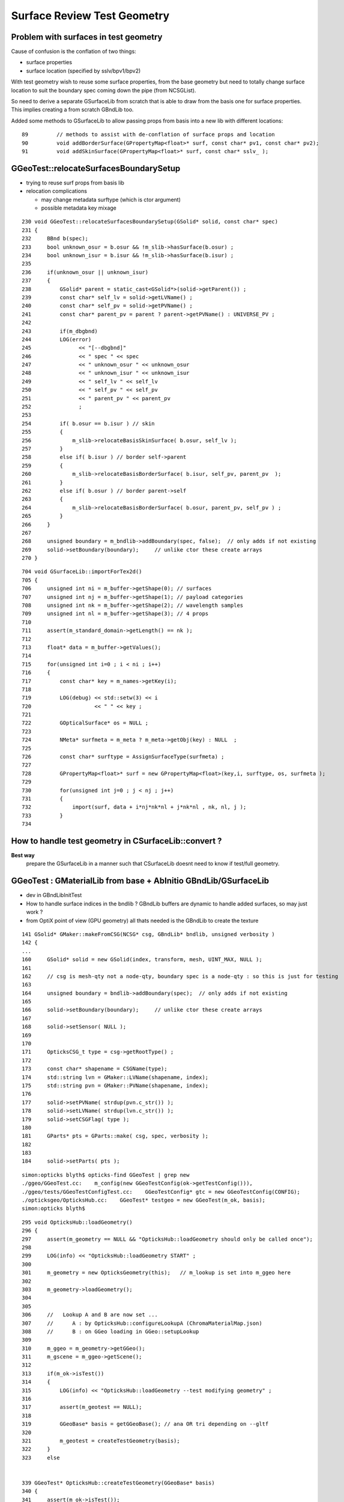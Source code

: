 Surface Review Test Geometry
=================================

Problem with surfaces in test geometry
----------------------------------------

Cause of confusion is the conflation of two things:

* surface properties
* surface location (specified by sslv/bpv1/bpv2)

With test geometry wish to reuse some surface properties, 
from the base geometry but need to totally change surface location
to suit the boundary spec coming down the pipe (from NCSGList).

So need to derive a separate GSurfaceLib from scratch that is able to 
draw from the basis one for surface properties. This implies 
creating a from scratch GBndLib too.

Added some methods to GSurfaceLib to allow passing props from basis into 
a new lib with different locations::   

     89         // methods to assist with de-conflation of surface props and location
     90         void addBorderSurface(GPropertyMap<float>* surf, const char* pv1, const char* pv2);
     91         void addSkinSurface(GPropertyMap<float>* surf, const char* sslv_ );



GGeoTest::relocateSurfacesBoundarySetup
----------------------------------------

* trying to reuse surf props from basis lib

* relocation complications 

  * may change metadata surftype (which is ctor argument)
  * possible metadata key mixage  



::

    230 void GGeoTest::relocateSurfacesBoundarySetup(GSolid* solid, const char* spec)
    231 {
    232     BBnd b(spec);
    233     bool unknown_osur = b.osur && !m_slib->hasSurface(b.osur) ;
    234     bool unknown_isur = b.isur && !m_slib->hasSurface(b.isur) ;
    235 
    236     if(unknown_osur || unknown_isur)
    237     {
    238         GSolid* parent = static_cast<GSolid*>(solid->getParent()) ;
    239         const char* self_lv = solid->getLVName() ;
    240         const char* self_pv = solid->getPVName() ;
    241         const char* parent_pv = parent ? parent->getPVName() : UNIVERSE_PV ;
    242 
    243         if(m_dbgbnd)
    244         LOG(error)
    245               << "[--dbgbnd]"
    246               << " spec " << spec
    247               << " unknown_osur " << unknown_osur
    248               << " unknown_isur " << unknown_isur
    249               << " self_lv " << self_lv
    250               << " self_pv " << self_pv
    251               << " parent_pv " << parent_pv
    252               ;
    253 
    254         if( b.osur == b.isur ) // skin 
    255         {
    256             m_slib->relocateBasisSkinSurface( b.osur, self_lv );
    257         }
    258         else if( b.isur ) // border self->parent
    259         {
    260             m_slib->relocateBasisBorderSurface( b.isur, self_pv, parent_pv  );
    261         }
    262         else if( b.osur ) // border parent->self
    263         {
    264             m_slib->relocateBasisBorderSurface( b.osur, parent_pv, self_pv ) ;
    265         }
    266     } 
    267 
    268     unsigned boundary = m_bndlib->addBoundary(spec, false);  // only adds if not existing
    269     solid->setBoundary(boundary);     // unlike ctor these create arrays
    270 }


::

    704 void GSurfaceLib::importForTex2d()
    705 {
    706     unsigned int ni = m_buffer->getShape(0); // surfaces
    707     unsigned int nj = m_buffer->getShape(1); // payload categories 
    708     unsigned int nk = m_buffer->getShape(2); // wavelength samples
    709     unsigned int nl = m_buffer->getShape(3); // 4 props
    710 
    711     assert(m_standard_domain->getLength() == nk );
    712 
    713     float* data = m_buffer->getValues();
    714 
    715     for(unsigned int i=0 ; i < ni ; i++)
    716     {
    717         const char* key = m_names->getKey(i);
    718 
    719         LOG(debug) << std::setw(3) << i
    720                    << " " << key ;
    721 
    722         GOpticalSurface* os = NULL ;
    723 
    724         NMeta* surfmeta = m_meta ? m_meta->getObj(key) : NULL  ;
    725 
    726         const char* surftype = AssignSurfaceType(surfmeta) ;
    727 
    728         GPropertyMap<float>* surf = new GPropertyMap<float>(key,i, surftype, os, surfmeta );
    729 
    730         for(unsigned int j=0 ; j < nj ; j++)
    731         {
    732             import(surf, data + i*nj*nk*nl + j*nk*nl , nk, nl, j );
    733         }
    734 




How to handle test geometry in CSurfaceLib::convert ?
------------------------------------------------------------

**Best way** 
    prepare the GSurfaceLib in a manner such that CSurfaceLib 
    doesnt need to know if test/full geometry.


GGeoTest : GMaterialLib from base + AbInitio GBndLib/GSurfaceLib  
---------------------------------------------------------------------

* dev in GBndLibInitTest 
* How to handle surface indices in the bndlib ? GBndLib buffers are dynamic to handle added surfaces, so may just work ?

* from OptiX point of view (GPU geometry) all thats needed is the GBndLib to create the texture 

::
 
    141 GSolid* GMaker::makeFromCSG(NCSG* csg, GBndLib* bndlib, unsigned verbosity )
    142 {
    ...
    160     GSolid* solid = new GSolid(index, transform, mesh, UINT_MAX, NULL );
    161 
    162     // csg is mesh-qty not a node-qty, boundary spec is a node-qty : so this is just for testing
    163 
    164     unsigned boundary = bndlib->addBoundary(spec);  // only adds if not existing
    165 
    166     solid->setBoundary(boundary);     // unlike ctor these create arrays
    167 
    168     solid->setSensor( NULL );
    169 
    170 
    171     OpticksCSG_t type = csg->getRootType() ;
    172 
    173     const char* shapename = CSGName(type);
    174     std::string lvn = GMaker::LVName(shapename, index);
    175     std::string pvn = GMaker::PVName(shapename, index);
    176 
    177     solid->setPVName( strdup(pvn.c_str()) );
    178     solid->setLVName( strdup(lvn.c_str()) );
    179     solid->setCSGFlag( type );
    180 
    181     GParts* pts = GParts::make( csg, spec, verbosity );
    182 
    183 
    184     solid->setParts( pts );


::

    simon:opticks blyth$ opticks-find GGeoTest | grep new
    ./ggeo/GGeoTest.cc:    m_config(new GGeoTestConfig(ok->getTestConfig())),
    ./ggeo/tests/GGeoTestConfigTest.cc:    GGeoTestConfig* gtc = new GGeoTestConfig(CONFIG);
    ./opticksgeo/OpticksHub.cc:    GGeoTest* testgeo = new GGeoTest(m_ok, basis);
    simon:opticks blyth$ 


::

    295 void OpticksHub::loadGeometry()
    296 {
    297     assert(m_geometry == NULL && "OpticksHub::loadGeometry should only be called once");
    298 
    299     LOG(info) << "OpticksHub::loadGeometry START" ;
    300 
    301     m_geometry = new OpticksGeometry(this);   // m_lookup is set into m_ggeo here 
    302 
    303     m_geometry->loadGeometry();
    304 
    305 
    306     //   Lookup A and B are now set ...
    307     //      A : by OpticksHub::configureLookupA (ChromaMaterialMap.json)
    308     //      B : on GGeo loading in GGeo::setupLookup
    309 
    310     m_ggeo = m_geometry->getGGeo();
    311     m_gscene = m_ggeo->getScene();
    312 
    313     if(m_ok->isTest())
    314     {
    315         LOG(info) << "OpticksHub::loadGeometry --test modifying geometry" ;
    316 
    317         assert(m_geotest == NULL);
    318 
    319         GGeoBase* basis = getGGeoBase(); // ana OR tri depending on --gltf
    320 
    321         m_geotest = createTestGeometry(basis);
    322     }
    323     else


    339 GGeoTest* OpticksHub::createTestGeometry(GGeoBase* basis)
    340 {
    341     assert(m_ok->isTest());
    342 
    343     LOG(info) << "OpticksHub::createTestGeometry START" ;
    344 
    345     GGeoTest* testgeo = new GGeoTest(m_ok, basis);
    346 
    347     LOG(info) << "OpticksHub::createTestGeometry DONE" ;
    348 
    349     return testgeo ;
    350 }





* GMaker::makeFromCSG assigns PV, LV names to solids
* GGeoTest collects solids into GNodeLib 




